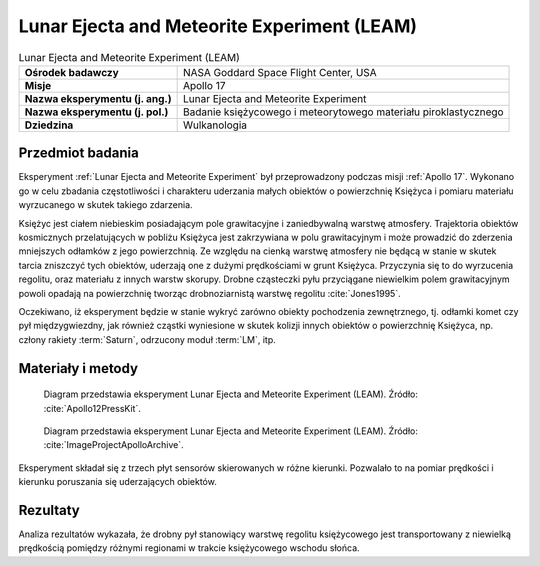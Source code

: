 .. _Lunar Ejecta and Meteorite Experiment:

********************************************
Lunar Ejecta and Meteorite Experiment (LEAM)
********************************************


.. csv-table:: Lunar Ejecta and Meteorite Experiment (LEAM)
    :stub-columns: 1

    "Ośrodek badawczy", "NASA Goddard Space Flight Center, USA"
    "Misje", "Apollo 17"
    "Nazwa eksperymentu (j. ang.)", "Lunar Ejecta and Meteorite Experiment"
    "Nazwa eksperymentu (j. pol.)", "Badanie księżycowego i meteorytowego materiału piroklastycznego"
    "Dziedzina", "Wulkanologia"


Przedmiot badania
=================
Eksperyment :ref:`Lunar Ejecta and Meteorite Experiment` był przeprowadzony podczas misji :ref:`Apollo 17`. Wykonano go w celu zbadania częstotliwości i charakteru uderzania małych obiektów o powierzchnię Księżyca i pomiaru materiału wyrzucanego w skutek takiego zdarzenia.

Księżyc jest ciałem niebieskim posiadającym pole grawitacyjne i zaniedbywalną warstwę atmosfery. Trajektoria obiektów kosmicznych przelatujących w pobliżu Księżyca jest zakrzywiana w polu grawitacyjnym i może prowadzić do zderzenia mniejszych odłamków z jego powierzchnią. Ze względu na cienką warstwę atmosfery nie będącą w stanie w skutek tarcia zniszczyć tych obiektów, uderzają one z dużymi prędkościami w grunt Księżyca. Przyczynia się to do wyrzucenia regolitu, oraz materiału z innych warstw skorupy. Drobne cząsteczki pyłu przyciągane niewielkim polem grawitacyjnym powoli opadają na powierzchnię tworząc drobnoziarnistą warstwę regolitu :cite:`Jones1995`.

Oczekiwano, iż eksperyment będzie w stanie wykryć zarówno obiekty pochodzenia zewnętrznego, tj. odłamki komet czy pył międzygwiezdny, jak również cząstki wyniesione w skutek kolizji innych obiektów o powierzchnię Księżyca, np. człony rakiety :term:`Saturn`, odrzucony moduł :term:`LM`, itp.


Materiały i metody
==================
.. figure:: img/alsep-LEAM-diagram.gif
    :name: figure-alsep-LEAM-diagram

    Diagram przedstawia eksperyment Lunar Ejecta and Meteorite Experiment (LEAM). Źródło: :cite:`Apollo12PressKit`.

.. figure:: img/alsep-LEAM-color.jpg
    :name: figure-alsep-LEAM-color

    Diagram przedstawia eksperyment Lunar Ejecta and Meteorite Experiment (LEAM). Źródło: :cite:`ImageProjectApolloArchive`.

Eksperyment składał się z trzech płyt sensorów skierowanych w różne kierunki. Pozwalało to na pomiar prędkości i kierunku poruszania się uderzających obiektów.


Rezultaty
=========
Analiza rezultatów wykazała, że drobny pył stanowiący warstwę regolitu księżycowego jest transportowany z niewielką prędkością pomiędzy różnymi regionami w trakcie księżycowego wschodu słońca.
